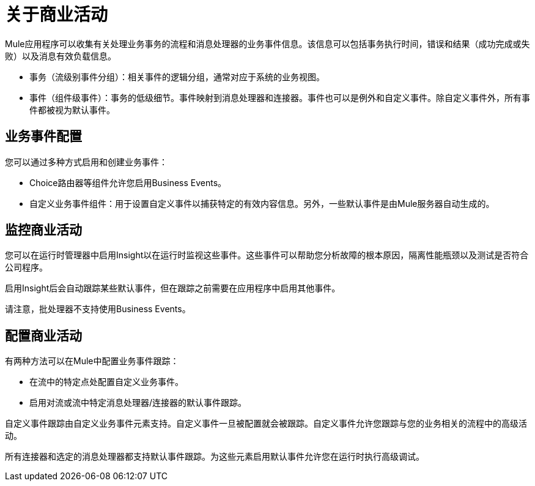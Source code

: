 = 关于商业活动
:keywords: anypoint, studio, esb, business events

Mule应用程序可以收集有关处理业务事务的流程和消息处理器的业务事件信息。该信息可以包括事务执行时间，错误和结果（成功完成或失败）以及消息有效负载信息。

* 事务（流级别事件分组）：相关事件的逻辑分组，通常对应于系统的业务视图。

* 事件（组件级事件）：事务的低级细节。事件映射到消息处理器和连接器。事件也可以是例外和自定义事件。除自定义事件外，所有事件都被视为默认事件。

== 业务事件配置

您可以通过多种方式启用和创建业务事件：

*  Choice路由器等组件允许您启用Business Events。
* 自定义业务事件组件：用于设置自定义事件以捕获特定的有效内容信息。另外，一些默认事件是由Mule服务器自动生成的。

== 监控商业活动

您可以在运行时管理器中启用Insight以在运行时监视这些事件。这些事件可以帮助您分析故障的根本原因，隔离性能瓶颈以及测试是否符合公司程序。

启用Insight后会自动跟踪某些默认事件，但在跟踪之前需要在应用程序中启用其他事件。

请注意，批处理器不支持使用Business Events。

== 配置商业活动

有两种方法可以在Mule中配置业务事件跟踪：

* 在流中的特定点处配置自定义业务事件。
* 启用对流或流中特定消息处理器/连接器的默认事件跟踪。

自定义事件跟踪由自定义业务事件元素支持。自定义事件一旦被配置就会被跟踪。自定义事件允许您跟踪与您的业务相关的流程中的高级活动。

所有连接器和选定的消息处理器都支持默认事件跟踪。为这些元素启用默认事件允许您在运行时执行高级调试。

////
== 另请参阅
// TODO：确定连接到什么，兔子洞......

*  link:/runtime-manager/insight[眼光]
////
